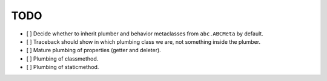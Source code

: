 TODO
----

- [ ] Decide whether to inherit plumber and behavior metaclasses from
  ``abc.ABCMeta`` by default.

- [ ] Traceback should show in which plumbing class we are, not something
  inside the plumber.

- [ ] Mature plumbing of properties (getter and deleter).

- [ ] Plumbing of classmethod.

- [ ] Plumbing of staticmethod.
